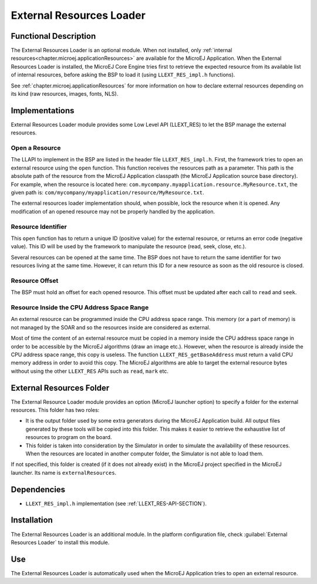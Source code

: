 .. _section_externalresourceloader:

=========================
External Resources Loader
=========================


Functional Description
======================

The External Resources Loader is an optional module. When not installed,
only :ref:`internal resources<chapter.microej.applicationResources>` are available for the MicroEJ Application. When
the External Resources Loader is installed, the MicroEJ Core Engine
tries first to retrieve the expected resource from its available list of
internal resources, before asking the BSP to load it (using
``LLEXT_RES_impl.h`` functions).

See :ref:`chapter.microej.applicationResources` for more information on how to declare external resources depending on its kind (raw resources, images, fonts, NLS).


Implementations
===============

External Resources Loader module provides some Low Level API (LLEXT_RES)
to let the BSP manage the external resources.

Open a Resource
---------------

The LLAPI to implement in the BSP are listed in the header file
``LLEXT_RES_impl.h``. First, the framework tries to open an external
resource using the ``open`` function. This function receives the
resources path as a parameter. This path is the absolute path of the
resource from the MicroEJ Application classpath (the MicroEJ Application
source base directory). For example, when the resource is located here:
``com.mycompany.myapplication.resource.MyResource.txt``, the given path
is: ``com/mycompany/myapplication/resource/MyResource.txt``.

The external resources loader implementation should, when possible,
lock the resource when it is opened. Any modification of an opened
resource may not be properly handled by the application.

Resource Identifier
-------------------

This ``open`` function has to return a unique ID (positive value) for
the external resource, or returns an error code (negative value). This
ID will be used by the framework to manipulate the resource (read, seek,
close, etc.).

Several resources can be opened at the same time. The BSP does not have
to return the same identifier for two resources living at the same time.
However, it can return this ID for a new resource as soon as the old
resource is closed.

Resource Offset
---------------

The BSP must hold an offset for each opened resource. This offset must
be updated after each call to ``read`` and ``seek``.

Resource Inside the CPU Address Space Range
-------------------------------------------

An external resource can be programmed inside the CPU address space
range. This memory (or a part of memory) is not managed by the SOAR and
so the resources inside are considered as external.

Most of time the content of an external resource must be copied in a
memory inside the CPU address space range in order to be accessible by
the MicroEJ algorithms (draw an image etc.). However, when the resource
is already inside the CPU address space range, this copy is useless. The
function ``LLEXT_RES_getBaseAddress`` must return a valid CPU memory
address in order to avoid this copy. The MicroEJ algorithms are able to
target the external resource bytes without using the other ``LLEXT_RES``
APIs such as ``read``, ``mark`` etc.


.. _external_resources_folder:

External Resources Folder
=========================

The External Resource Loader module provides an option (MicroEJ launcher
option) to specify a folder for the external resources. This folder has
two roles:

-  It is the output folder used by some extra generators during the
   MicroEJ Application build. All output files generated by these tools
   will be copied into this folder. This makes it easier to retrieve the
   exhaustive list of resources to program on the board.

-  This folder is taken into consideration by the Simulator in order to
   simulate the availability of these resources. When the resources are
   located in another computer folder, the Simulator is not able to load
   them.

If not specified, this folder is created (if it does not already exist)
in the MicroEJ project specified in the MicroEJ launcher. Its name is
``externalResources``.


Dependencies
============

-  ``LLEXT_RES_impl.h`` implementation (see
   :ref:`LLEXT_RES-API-SECTION`).


Installation
============

The External Resources Loader is an additional module. In the platform
configuration file, check :guilabel:`External Resources Loader` to install this
module.


Use
===

The External Resources Loader is automatically used when the MicroEJ
Application tries to open an external resource.


..
   | Copyright 2008-2023, MicroEJ Corp. Content in this space is free 
   for read and redistribute. Except if otherwise stated, modification 
   is subject to MicroEJ Corp prior approval.
   | MicroEJ is a trademark of MicroEJ Corp. All other trademarks and 
   copyrights are the property of their respective owners.
